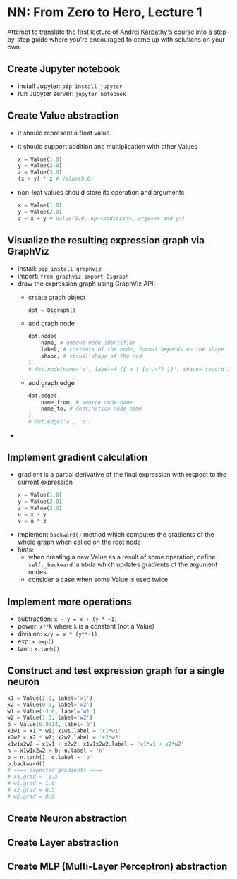 #+length: 2.5h
#+spent: 8h

* NN: From Zero to Hero, Lecture 1
:PROPERTIES:
:EXPORT_FILE_NAME: nn-from-zero-to-hero-l1
:END:
Attempt to translate the first lecture of
[[https://github.com/karpathy/nn-zero-to-hero][Andrej Karpathy's course]] into a
step-by-step guide where you're encouraged to come up with solutions on your
own.
#+hugo: more
** Create Jupyter notebook
+ install Jupyter: ~pip install jupyter~
+ run Jupyter server: ~jupyter notebook~
** Create Value abstraction
+ it should represent a float value
+ it should support addition and multiplication with other Values
  #+begin_src python
x = Value(1.0)
y = Value(2.0)
z = Value(3.0)
(x + y) * z # Value(9.0)
  #+end_src
+ non-leaf values should store its operation and arguments
  #+begin_src python
x = Value(1.0)
y = Value(2.0)
z = x + y # Value(3.0, op=<addition>, args=<x and y>)
  #+end_src
** Visualize the resulting expression graph via GraphViz
+ install: ~pip install graphviz~
+ import: ~from graphviz import Digraph~
+ draw the expression graph using GraphViz API:
  + create graph object
    #+begin_src python
dot = Digraph()
    #+end_src
  + add graph node
    #+begin_src python
dot.node(
    name, # unique node identifier
    label, # contents of the node, format depends on the shape
    shape, # visual shape of the nod
)
# dot.node(name='a', label=f'{{ a | {a:.4f} }}', shape='record')
    #+end_src
  + add graph edge
    #+begin_src python
dot.edge(
    name_from, # source node name
    name_to, # destination node name
)
# dot.edge('a', 'b')
    #+end_src
+

** Implement gradient calculation
+ gradient is a partial derivative of the final expression
  with respect to the current expression
  #+begin_src python
x = Value(1.0)
y = Value(2.0)
z = Value(3.0)
u = x + y
v = u * z
  #+end_src
\begin{align}
\text{grad}(v) = \frac{dv}{dv} &= 1\\\[5pt]
\text{grad}(u) = \frac{dv}{du} &= \frac{d(u \cdot z)}{du}=z\\\[5pt]
\text{grad}(x) = \frac{dv}{dx} &= \frac{dv}{du} \cdot \frac{du}{dx} = z \cdot \frac{d(x + y)}{dx} = z \cdot 1 = z
\end{align}
+ implement ~backward()~ method which computes the gradients of the whole graph
  when called on the root node
+ hints:
  + when creating a new Value as a result of some operation, define
    ~self._backward~ lambda which updates gradients of the argument nodes
  + consider a case when some Value is used twice
** Implement more operations
+ subtraction: ~x - y = x + (y * -1)~
+ power: ~x**k~ where ~k~ is a constant (not a Value)
+ division: ~x/y = x * (y**-1)~
+ exp: ~x.exp()~
+ tanh: ~x.tanh()~
** Construct and test expression graph for a single neuron
#+begin_src python
x1 = Value(2.0, label='x1')
x2 = Value(0.0, label='x2')
w1 = Value(-3.0, label='w1')
w2 = Value(1.0, label='w2')
b = Value(6.8814, label='b')
x1w1 = x1 * w1; x1w1.label = 'x1*w1'
x2w2 = x2 * w2; x2w2.label = 'x2*w2'
x1w1x2w2 = x1w1 + x2w2; x1w1x2w2.label = 'x1*w1 + x2*w2'
n = x1w1x2w2 + b; n.label = 'n'
o = n.tanh(); o.label = 'o'
o.backward()
# ==== expected gradients ====
# x1.grad = -1.5
# w1.grad = 1.0
# x2.grad = 0.5
# w2.grad = 0.0
#+end_src
** Create Neuron abstraction
** Create Layer abstraction
** Create MLP (Multi-Layer Perceptron) abstraction
